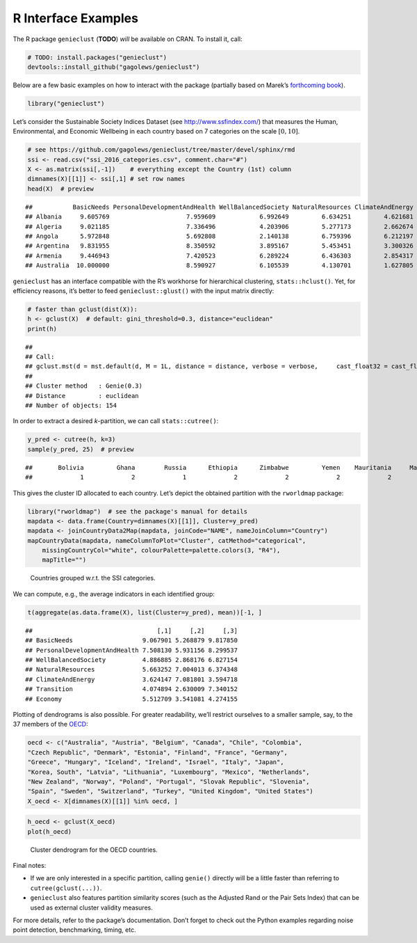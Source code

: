 R Interface Examples
====================

The R package ``genieclust`` (**TODO**) *will* be available on CRAN. To install it, call:

.. code:: r

   # TODO: install.packages("genieclust")
   devtools::install_github("gagolews/genieclust")

Below are a few basic examples on how to interact with the package (partially based on Marek’s `forthcoming book <https://lmlcr.gagolewski.com>`__).

.. code:: r

   library("genieclust")

Let’s consider the Sustainable Society Indices Dataset (see http://www.ssfindex.com/) that measures the Human, Environmental, and Economic Wellbeing in each country based on 7 categories on the scale :math:`[0, 10]`.

.. code:: r

   # see https://github.com/gagolews/genieclust/tree/master/devel/sphinx/rmd
   ssi <- read.csv("ssi_2016_categories.csv", comment.char="#")
   X <- as.matrix(ssi[,-1])    # everything except the Country (1st) column
   dimnames(X)[[1]] <- ssi[,1] # set row names
   head(X)  # preview

::

   ##           BasicNeeds PersonalDevelopmentAndHealth WellBalancedSociety NaturalResources ClimateAndEnergy Transition  Economy
   ## Albania     9.605769                     7.959609            6.992649         6.634251         4.621681   2.102542 3.056494
   ## Algeria     9.021185                     7.336496            4.203906         5.277173         2.662674   3.074134 6.154272
   ## Angola      5.972848                     5.692808            2.140138         6.759396         6.212197   1.898812 3.753476
   ## Argentina   9.831955                     8.350592            3.895167         5.453451         3.300326   6.389867 5.340636
   ## Armenia     9.446943                     7.420523            6.289224         6.436303         2.854317   2.434233 3.829620
   ## Australia  10.000000                     8.590927            6.105539         4.130701         1.627805   7.539498 7.593052

``genieclust`` has an interface compatible with the R’s workhorse for hierarchical clustering, ``stats::hclust()``. Yet, for efficiency reasons, it’s better to feed ``genieclust::glust()`` with the input matrix directly:

.. code:: r

   # faster than gclust(dist(X)):
   h <- gclust(X)  # default: gini_threshold=0.3, distance="euclidean"
   print(h)

::

   ## 
   ## Call:
   ## gclust.mst(d = mst.default(d, M = 1L, distance = distance, verbose = verbose,     cast_float32 = cast_float32), gini_threshold = gini_threshold,     verbose = verbose)
   ## 
   ## Cluster method   : Genie(0.3) 
   ## Distance         : euclidean 
   ## Number of objects: 154

In order to extract a desired *k*-partition, we can call ``stats::cutree()``:

.. code:: r

   y_pred <- cutree(h, k=3)
   sample(y_pred, 25)  # preview

::

   ##       Bolivia         Ghana        Russia      Ethiopia      Zimbabwe         Yemen    Mauritania     Mauritius United States        Mexico      Thailand       Namibia  Korea, North         Chile       Austria       Ukraine       Lebanon         Libya       Vietnam     Nicaragua       Romania          Laos Cote d'Ivoire        Panama       Tunisia 
   ##             1             2             1             2             2             2             2             1             1             1             1             2             1             1             3             1             1             1             1             1             1             1             2             1             1

This gives the cluster ID allocated to each country. Let’s depict the obtained partition with the ``rworldmap`` package:

.. code:: r

   library("rworldmap")  # see the package's manual for details
   mapdata <- data.frame(Country=dimnames(X)[[1]], Cluster=y_pred)
   mapdata <- joinCountryData2Map(mapdata, joinCode="NAME", nameJoinColumn="Country")
   mapCountryData(mapdata, nameColumnToPlot="Cluster", catMethod="categorical",
       missingCountryCol="white", colourPalette=palette.colors(3, "R4"),
       mapTitle="")

.. figure:: figures_r/ssi-map-1.png
   :alt: Countries grouped w.r.t. the SSI categories.

   Countries grouped w.r.t. the SSI categories.

We can compute, e.g., the average indicators in each identified group:

.. code:: r

   t(aggregate(as.data.frame(X), list(Cluster=y_pred), mean))[-1, ]

::

   ##                                  [,1]     [,2]     [,3]
   ## BasicNeeds                   9.067901 5.268879 9.817850
   ## PersonalDevelopmentAndHealth 7.508130 5.931156 8.299537
   ## WellBalancedSociety          4.886885 2.868176 6.827154
   ## NaturalResources             5.663252 7.004013 6.374348
   ## ClimateAndEnergy             3.624147 7.081801 3.594718
   ## Transition                   4.074894 2.630009 7.340152
   ## Economy                      5.512709 3.541081 4.274155

Plotting of dendrograms is also possible. For greater readability, we’ll restrict ourselves to a smaller sample, say, to the 37 members of the `OECD <https://en.wikipedia.org/wiki/OECD>`__:

.. code:: r

   oecd <- c("Australia", "Austria", "Belgium", "Canada", "Chile", "Colombia",
   "Czech Republic", "Denmark", "Estonia", "Finland", "France", "Germany",
   "Greece", "Hungary", "Iceland", "Ireland", "Israel", "Italy", "Japan",
   "Korea, South", "Latvia", "Lithuania", "Luxembourg", "Mexico", "Netherlands",
   "New Zealand", "Norway", "Poland", "Portugal", "Slovak Republic", "Slovenia",
   "Spain", "Sweden", "Switzerland", "Turkey", "United Kingdom", "United States")
   X_oecd <- X[dimnames(X)[[1]] %in% oecd, ]

.. code:: r

   h_oecd <- gclust(X_oecd)
   plot(h_oecd)

.. figure:: figures_r/ssi-oecd-dendrogram-1.png
   :alt: Cluster dendrogram for the OECD countries.

   Cluster dendrogram for the OECD countries.

Final notes:

-  If we are only interested in a specific partition, calling ``genie()`` directly will be a little faster than referring to ``cutree(gclust(...))``.

-  ``genieclust`` also features partition similarity scores (such as the Adjusted Rand or the Pair Sets Index) that can be used as external cluster validity measures.

For more details, refer to the package’s documentation. Don’t forget to check out the Python examples regarding noise point detection, benchmarking, timing, etc.

